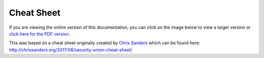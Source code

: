 Cheat Sheet
===========

If you are viewing the online version of this documentation, you can click on the image below to view a larger version or `click here for the PDF version <https://github.com/Security-Onion-Solutions/securityonion-docs/raw/master/images/cheat-sheet/Security-Onion-Cheat-Sheet.pdf>`__.

| This was based on a cheat sheet originally created by `Chris Sanders <http://chrissanders.org/>`__ which can be found here:
| http://chrissanders.org/2017/06/security-onion-cheat-sheet/

.. image:: images/cheat-sheet/Security-Onion-Cheat-Sheet.jpg
   :target: https://github.com/Security-Onion-Solutions/securityonion-docs/raw/master/images/cheat-sheet/Security-Onion-Cheat-Sheet.jpg
